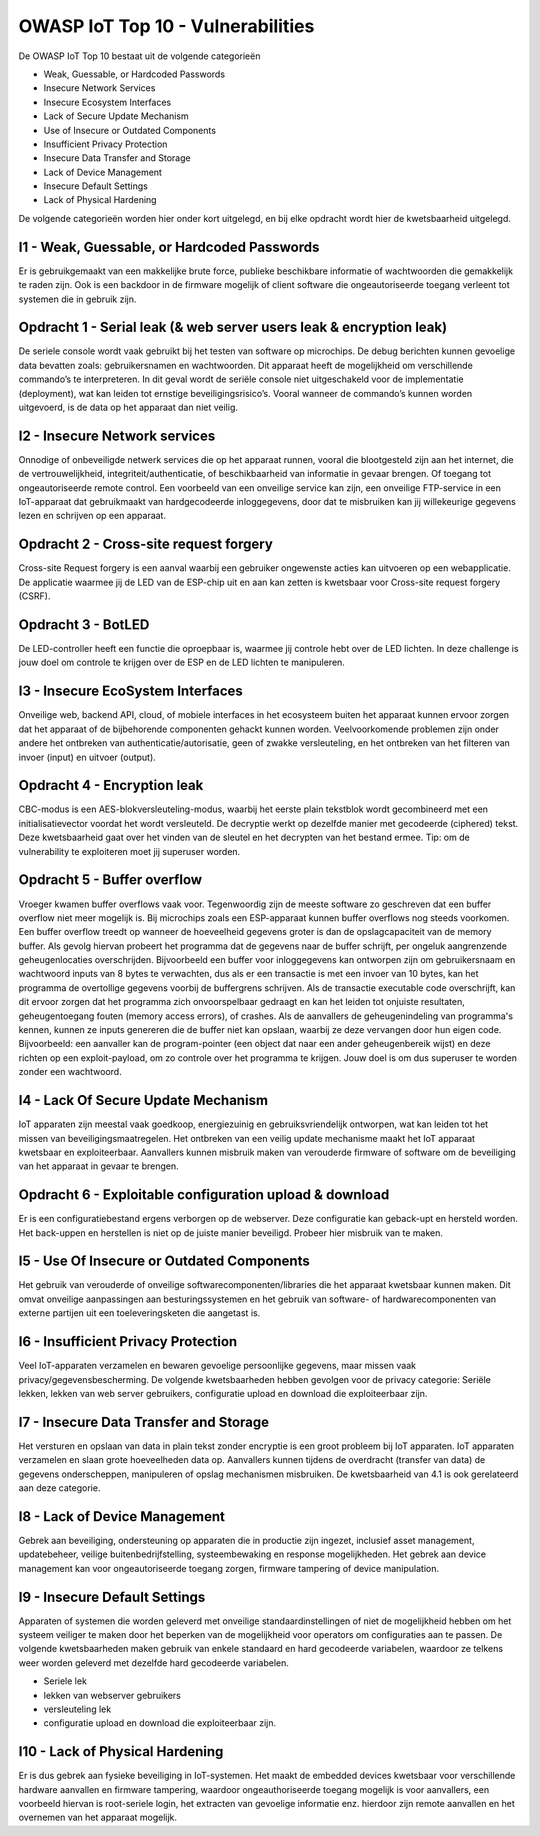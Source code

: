 OWASP IoT Top 10 - Vulnerabilities
=====
De OWASP IoT Top 10 bestaat uit de volgende categorieën


- Weak, Guessable, or Hardcoded Passwords
- Insecure Network Services
- Insecure Ecosystem Interfaces
- Lack of Secure Update Mechanism
- Use of Insecure or Outdated Components
- Insufficient Privacy Protection
- Insecure Data Transfer and Storage
- Lack of Device Management
- Insecure Default Settings
- Lack of Physical Hardening
De volgende categorieën worden hier onder kort uitgelegd, en bij elke opdracht wordt hier de kwetsbaarheid uitgelegd.

I1 - Weak, Guessable, or Hardcoded Passwords
-------
Er is gebruikgemaakt van een makkelijke brute force, publieke beschikbare informatie of wachtwoorden die gemakkelijk te raden zijn. Ook is een backdoor in de firmware mogelijk of client software die ongeautoriseerde toegang verleent tot systemen die in gebruik zijn.

Opdracht 1 - Serial leak (& web server users leak & encryption leak) 
-------
De seriele console wordt vaak gebruikt bij het testen van software op microchips. De debug berichten kunnen gevoelige data bevatten zoals: gebruikersnamen en wachtwoorden. Dit apparaat heeft de mogelijkheid om verschillende commando’s te interpreteren. In dit geval wordt de seriële console niet uitgeschakeld voor de implementatie (deployment), wat kan leiden tot ernstige beveiligingsrisico’s. Vooral wanneer de commando’s kunnen worden uitgevoerd, is de data op het apparaat dan niet veilig.

I2 - Insecure Network services
-------
Onnodige of onbeveiligde netwerk services die op het apparaat runnen, vooral die blootgesteld zijn aan het internet, die de vertrouwelijkheid, integriteit/authenticatie, of beschikbaarheid van informatie in gevaar brengen. Of toegang tot ongeautoriseerde remote control. Een voorbeeld van een onveilige service kan zijn, een onveilige FTP-service in een IoT-apparaat dat gebruikmaakt van hardgecodeerde inloggegevens, door dat te misbruiken kan jij willekeurige gegevens lezen en schrijven op een apparaat.


Opdracht 2 - Cross-site request forgery 
---------
Cross-site Request forgery is een aanval waarbij een gebruiker ongewenste acties kan uitvoeren op een webapplicatie. De applicatie waarmee jij de LED van de ESP-chip uit en aan kan zetten is kwetsbaar voor Cross-site request forgery (CSRF).

Opdracht 3 - BotLED 
---------
De LED-controller heeft een functie die oproepbaar is, waarmee jij controle hebt over de LED lichten. In deze challenge is jouw doel om controle te krijgen over de ESP en de LED lichten te manipuleren.

I3 - Insecure EcoSystem Interfaces
--------
Onveilige web, backend API, cloud, of mobiele interfaces in het ecosysteem buiten het apparaat kunnen ervoor zorgen dat het apparaat of de bijbehorende componenten gehackt kunnen worden. Veelvoorkomende problemen zijn onder andere het ontbreken van authenticatie/autorisatie, geen of zwakke versleuteling, en het ontbreken van het filteren van invoer (input) en uitvoer (output).

Opdracht 4 - Encryption leak
----------
CBC-modus is een AES-blokversleuteling-modus, waarbij het eerste plain tekstblok wordt gecombineerd met een initialisatievector voordat het wordt versleuteld. De decryptie werkt op dezelfde manier met gecodeerde (ciphered) tekst. Deze kwetsbaarheid gaat over het vinden van de sleutel en het decrypten van het bestand ermee. Tip: om de vulnerability te exploiteren moet jij superuser worden.

Opdracht 5 - Buffer overflow 
---------------
Vroeger kwamen buffer overflows vaak voor. Tegenwoordig zijn de meeste software zo geschreven dat een buffer overflow niet meer mogelijk is. Bij microchips zoals een ESP-apparaat kunnen buffer overflows nog steeds voorkomen. Een buffer overflow treedt op wanneer de hoeveelheid gegevens groter is dan de opslagcapaciteit van de memory buffer. Als gevolg hiervan probeert het programma dat de gegevens naar de buffer schrijft, per ongeluk aangrenzende geheugenlocaties overschrijden.
Bijvoorbeeld een buffer voor inloggegevens kan ontworpen zijn om gebruikersnaam en wachtwoord inputs van 8 bytes te verwachten, dus als er een transactie is met een invoer van 10 bytes, kan het programma de overtollige gegevens voorbij de buffergrens schrijven.
Als de transactie executable code overschrijft, kan dit ervoor zorgen dat het programma zich onvoorspelbaar gedraagt en kan het leiden tot onjuiste resultaten, geheugentoegang fouten (memory access errors), of crashes. Als de aanvallers de geheugenindeling van programma's kennen, kunnen ze inputs genereren die de buffer niet kan opslaan, waarbij ze deze vervangen door hun eigen code. Bijvoorbeeld: een aanvaller kan de program-pointer (een object dat naar een ander geheugenbereik wijst) en deze richten op een exploit-payload, om zo controle over het programma te krijgen. Jouw doel is om dus superuser te worden zonder een wachtwoord.

I4 - Lack Of Secure Update Mechanism
-----------------
IoT apparaten zijn meestal vaak goedkoop, energiezuinig en gebruiksvriendelijk ontworpen, wat kan leiden tot het missen van beveiligingsmaatregelen. Het ontbreken van een veilig update mechanisme maakt het IoT apparaat kwetsbaar en exploiteerbaar. Aanvallers kunnen misbruik maken van verouderde firmware of software om de beveiliging van het apparaat in gevaar te brengen.

Opdracht 6 - Exploitable configuration upload & download 
--------------
Er is een configuratiebestand ergens verborgen op de webserver. Deze configuratie kan geback-upt en hersteld worden. Het back-uppen en herstellen is niet op de juiste manier beveiligd. Probeer hier misbruik van te maken.

I5 - Use Of Insecure or Outdated Components
---------------
Het gebruik van verouderde of onveilige softwarecomponenten/libraries die het apparaat kwetsbaar kunnen maken. Dit omvat onveilige aanpassingen aan besturingssystemen en het gebruik van software- of hardwarecomponenten van externe partijen uit een toeleveringsketen die aangetast is.

I6 -  Insufficient Privacy Protection
---------------
Veel IoT-apparaten verzamelen en bewaren gevoelige persoonlijke gegevens, maar missen vaak privacy/gegevensbescherming. De volgende kwetsbaarheden hebben gevolgen voor de privacy categorie: Seriële lekken, lekken van web server gebruikers, configuratie upload en download die exploiteerbaar zijn.
 
I7 - Insecure Data Transfer and Storage
---------
Het versturen en opslaan van data in plain tekst zonder encryptie is een groot probleem bij IoT apparaten. IoT apparaten verzamelen en slaan grote hoeveelheden data op. Aanvallers kunnen tijdens de overdracht (transfer van data) de gegevens onderscheppen, manipuleren of opslag mechanismen misbruiken.
De kwetsbaarheid van 4.1 is ook gerelateerd aan deze categorie.

I8 - Lack of Device Management
----------
Gebrek aan beveiliging, ondersteuning op apparaten die in productie zijn ingezet, inclusief asset management, updatebeheer, veilige buitenbedrijfstelling, systeembewaking en response mogelijkheden. Het gebrek aan device management kan voor ongeautoriseerde toegang zorgen, firmware tampering of device manipulation.

I9 - Insecure Default Settings
-----------
Apparaten of systemen die worden geleverd met onveilige standaardinstellingen of niet de mogelijkheid hebben om het systeem veiliger te maken door het beperken van de mogelijkheid voor operators om configuraties aan te passen.
De volgende kwetsbaarheden maken gebruik van enkele standaard en hard gecodeerde variabelen, waardoor ze telkens weer worden geleverd met dezelfde hard gecodeerde variabelen.



- Seriele lek
- lekken van webserver gebruikers
- versleuteling lek
- configuratie upload en download die exploiteerbaar zijn.

I10 - Lack of Physical Hardening
---------
Er is dus gebrek aan fysieke beveiliging in IoT-systemen. Het maakt de embedded devices kwetsbaar voor verschillende hardware aanvallen en firmware tampering, waardoor ongeauthoriseerde toegang mogelijk is voor aanvallers, een voorbeeld hiervan is root-seriele login, het extracten van gevoelige informatie enz. hierdoor zijn remote aanvallen en het overnemen van het apparaat mogelijk.
